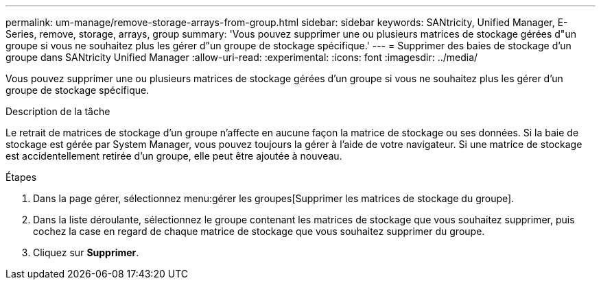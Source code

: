 ---
permalink: um-manage/remove-storage-arrays-from-group.html 
sidebar: sidebar 
keywords: SANtricity, Unified Manager, E-Series, remove, storage, arrays, group 
summary: 'Vous pouvez supprimer une ou plusieurs matrices de stockage gérées d"un groupe si vous ne souhaitez plus les gérer d"un groupe de stockage spécifique.' 
---
= Supprimer des baies de stockage d'un groupe dans SANtricity Unified Manager
:allow-uri-read: 
:experimental: 
:icons: font
:imagesdir: ../media/


[role="lead"]
Vous pouvez supprimer une ou plusieurs matrices de stockage gérées d'un groupe si vous ne souhaitez plus les gérer d'un groupe de stockage spécifique.

.Description de la tâche
Le retrait de matrices de stockage d'un groupe n'affecte en aucune façon la matrice de stockage ou ses données. Si la baie de stockage est gérée par System Manager, vous pouvez toujours la gérer à l'aide de votre navigateur. Si une matrice de stockage est accidentellement retirée d'un groupe, elle peut être ajoutée à nouveau.

.Étapes
. Dans la page gérer, sélectionnez menu:gérer les groupes[Supprimer les matrices de stockage du groupe].
. Dans la liste déroulante, sélectionnez le groupe contenant les matrices de stockage que vous souhaitez supprimer, puis cochez la case en regard de chaque matrice de stockage que vous souhaitez supprimer du groupe.
. Cliquez sur *Supprimer*.

